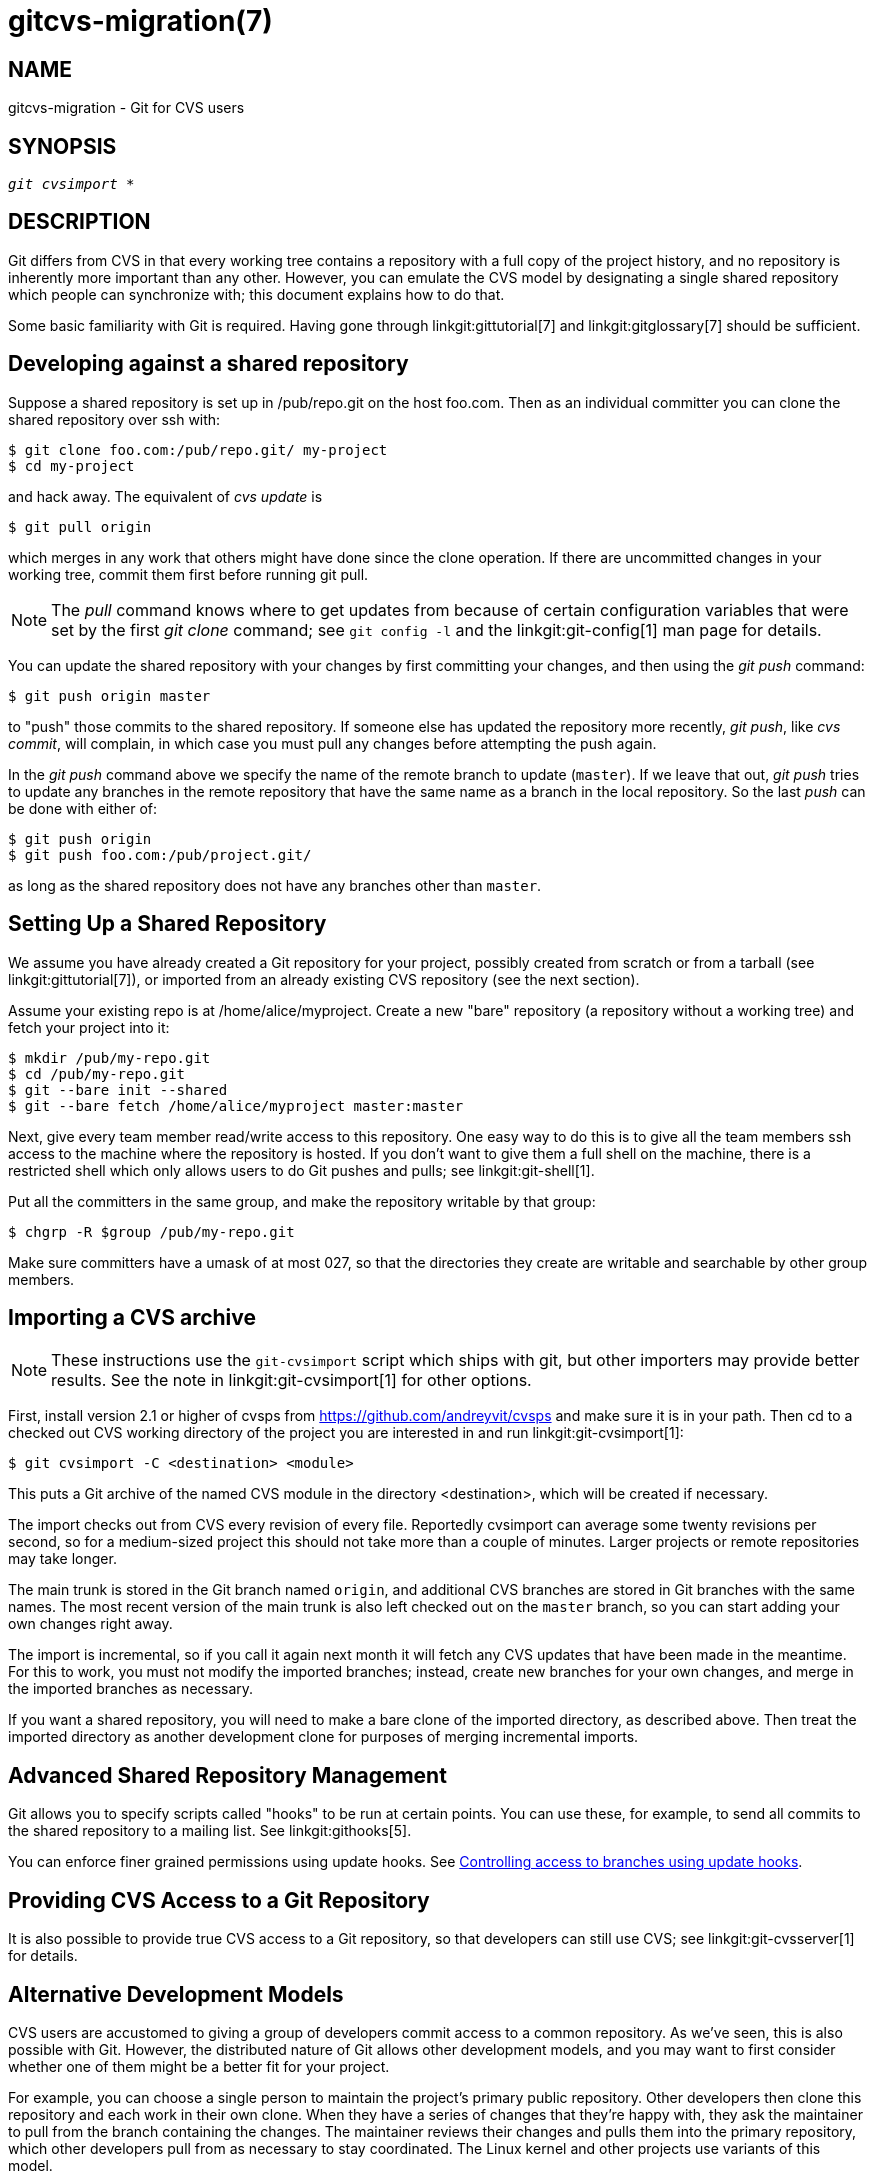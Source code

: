 gitcvs-migration(7)
===================

NAME
----
gitcvs-migration - Git for CVS users

SYNOPSIS
--------
[verse]
'git cvsimport' *

DESCRIPTION
-----------

Git differs from CVS in that every working tree contains a repository with
a full copy of the project history, and no repository is inherently more
important than any other.  However, you can emulate the CVS model by
designating a single shared repository which people can synchronize with;
this document explains how to do that.

Some basic familiarity with Git is required. Having gone through
linkgit:gittutorial[7] and
linkgit:gitglossary[7] should be sufficient.

Developing against a shared repository
--------------------------------------

Suppose a shared repository is set up in /pub/repo.git on the host
foo.com.  Then as an individual committer you can clone the shared
repository over ssh with:

------------------------------------------------
$ git clone foo.com:/pub/repo.git/ my-project
$ cd my-project
------------------------------------------------

and hack away.  The equivalent of 'cvs update' is

------------------------------------------------
$ git pull origin
------------------------------------------------

which merges in any work that others might have done since the clone
operation.  If there are uncommitted changes in your working tree, commit
them first before running git pull.

[NOTE]
================================
The 'pull' command knows where to get updates from because of certain
configuration variables that were set by the first 'git clone'
command; see `git config -l` and the linkgit:git-config[1] man
page for details.
================================

You can update the shared repository with your changes by first committing
your changes, and then using the 'git push' command:

------------------------------------------------
$ git push origin master
------------------------------------------------

to "push" those commits to the shared repository.  If someone else has
updated the repository more recently, 'git push', like 'cvs commit', will
complain, in which case you must pull any changes before attempting the
push again.

In the 'git push' command above we specify the name of the remote branch
to update (`master`).  If we leave that out, 'git push' tries to update
any branches in the remote repository that have the same name as a branch
in the local repository.  So the last 'push' can be done with either of:

------------
$ git push origin
$ git push foo.com:/pub/project.git/
------------

as long as the shared repository does not have any branches
other than `master`.

Setting Up a Shared Repository
------------------------------

We assume you have already created a Git repository for your project,
possibly created from scratch or from a tarball (see
linkgit:gittutorial[7]), or imported from an already existing CVS
repository (see the next section).

Assume your existing repo is at /home/alice/myproject.  Create a new "bare"
repository (a repository without a working tree) and fetch your project into
it:

------------------------------------------------
$ mkdir /pub/my-repo.git
$ cd /pub/my-repo.git
$ git --bare init --shared
$ git --bare fetch /home/alice/myproject master:master
------------------------------------------------

Next, give every team member read/write access to this repository.  One
easy way to do this is to give all the team members ssh access to the
machine where the repository is hosted.  If you don't want to give them a
full shell on the machine, there is a restricted shell which only allows
users to do Git pushes and pulls; see linkgit:git-shell[1].

Put all the committers in the same group, and make the repository
writable by that group:

------------------------------------------------
$ chgrp -R $group /pub/my-repo.git
------------------------------------------------

Make sure committers have a umask of at most 027, so that the directories
they create are writable and searchable by other group members.

Importing a CVS archive
-----------------------

NOTE: These instructions use the `git-cvsimport` script which ships with
git, but other importers may provide better results. See the note in
linkgit:git-cvsimport[1] for other options.

First, install version 2.1 or higher of cvsps from
https://github.com/andreyvit/cvsps[https://github.com/andreyvit/cvsps] and make
sure it is in your path.  Then cd to a checked out CVS working directory
of the project you are interested in and run linkgit:git-cvsimport[1]:

-------------------------------------------
$ git cvsimport -C <destination> <module>
-------------------------------------------

This puts a Git archive of the named CVS module in the directory
<destination>, which will be created if necessary.

The import checks out from CVS every revision of every file.  Reportedly
cvsimport can average some twenty revisions per second, so for a
medium-sized project this should not take more than a couple of minutes.
Larger projects or remote repositories may take longer.

The main trunk is stored in the Git branch named `origin`, and additional
CVS branches are stored in Git branches with the same names.  The most
recent version of the main trunk is also left checked out on the `master`
branch, so you can start adding your own changes right away.

The import is incremental, so if you call it again next month it will
fetch any CVS updates that have been made in the meantime.  For this to
work, you must not modify the imported branches; instead, create new
branches for your own changes, and merge in the imported branches as
necessary.

If you want a shared repository, you will need to make a bare clone
of the imported directory, as described above. Then treat the imported
directory as another development clone for purposes of merging
incremental imports.

Advanced Shared Repository Management
-------------------------------------

Git allows you to specify scripts called "hooks" to be run at certain
points.  You can use these, for example, to send all commits to the shared
repository to a mailing list.  See linkgit:githooks[5].

You can enforce finer grained permissions using update hooks.  See
link:howto/update-hook-example.html[Controlling access to branches using
update hooks].

Providing CVS Access to a Git Repository
----------------------------------------

It is also possible to provide true CVS access to a Git repository, so
that developers can still use CVS; see linkgit:git-cvsserver[1] for
details.

Alternative Development Models
------------------------------

CVS users are accustomed to giving a group of developers commit access to
a common repository.  As we've seen, this is also possible with Git.
However, the distributed nature of Git allows other development models,
and you may want to first consider whether one of them might be a better
fit for your project.

For example, you can choose a single person to maintain the project's
primary public repository.  Other developers then clone this repository
and each work in their own clone.  When they have a series of changes that
they're happy with, they ask the maintainer to pull from the branch
containing the changes.  The maintainer reviews their changes and pulls
them into the primary repository, which other developers pull from as
necessary to stay coordinated.  The Linux kernel and other projects use
variants of this model.

With a small group, developers may just pull changes from each other's
repositories without the need for a central maintainer.

SEE ALSO
--------
linkgit:gittutorial[7],
linkgit:gittutorial-2[7],
linkgit:gitcore-tutorial[7],
linkgit:gitglossary[7],
linkgit:giteveryday[7],
link:user-manual.html[The Git User's Manual]

GIT
---
Part of the linkgit:git[1] suite
